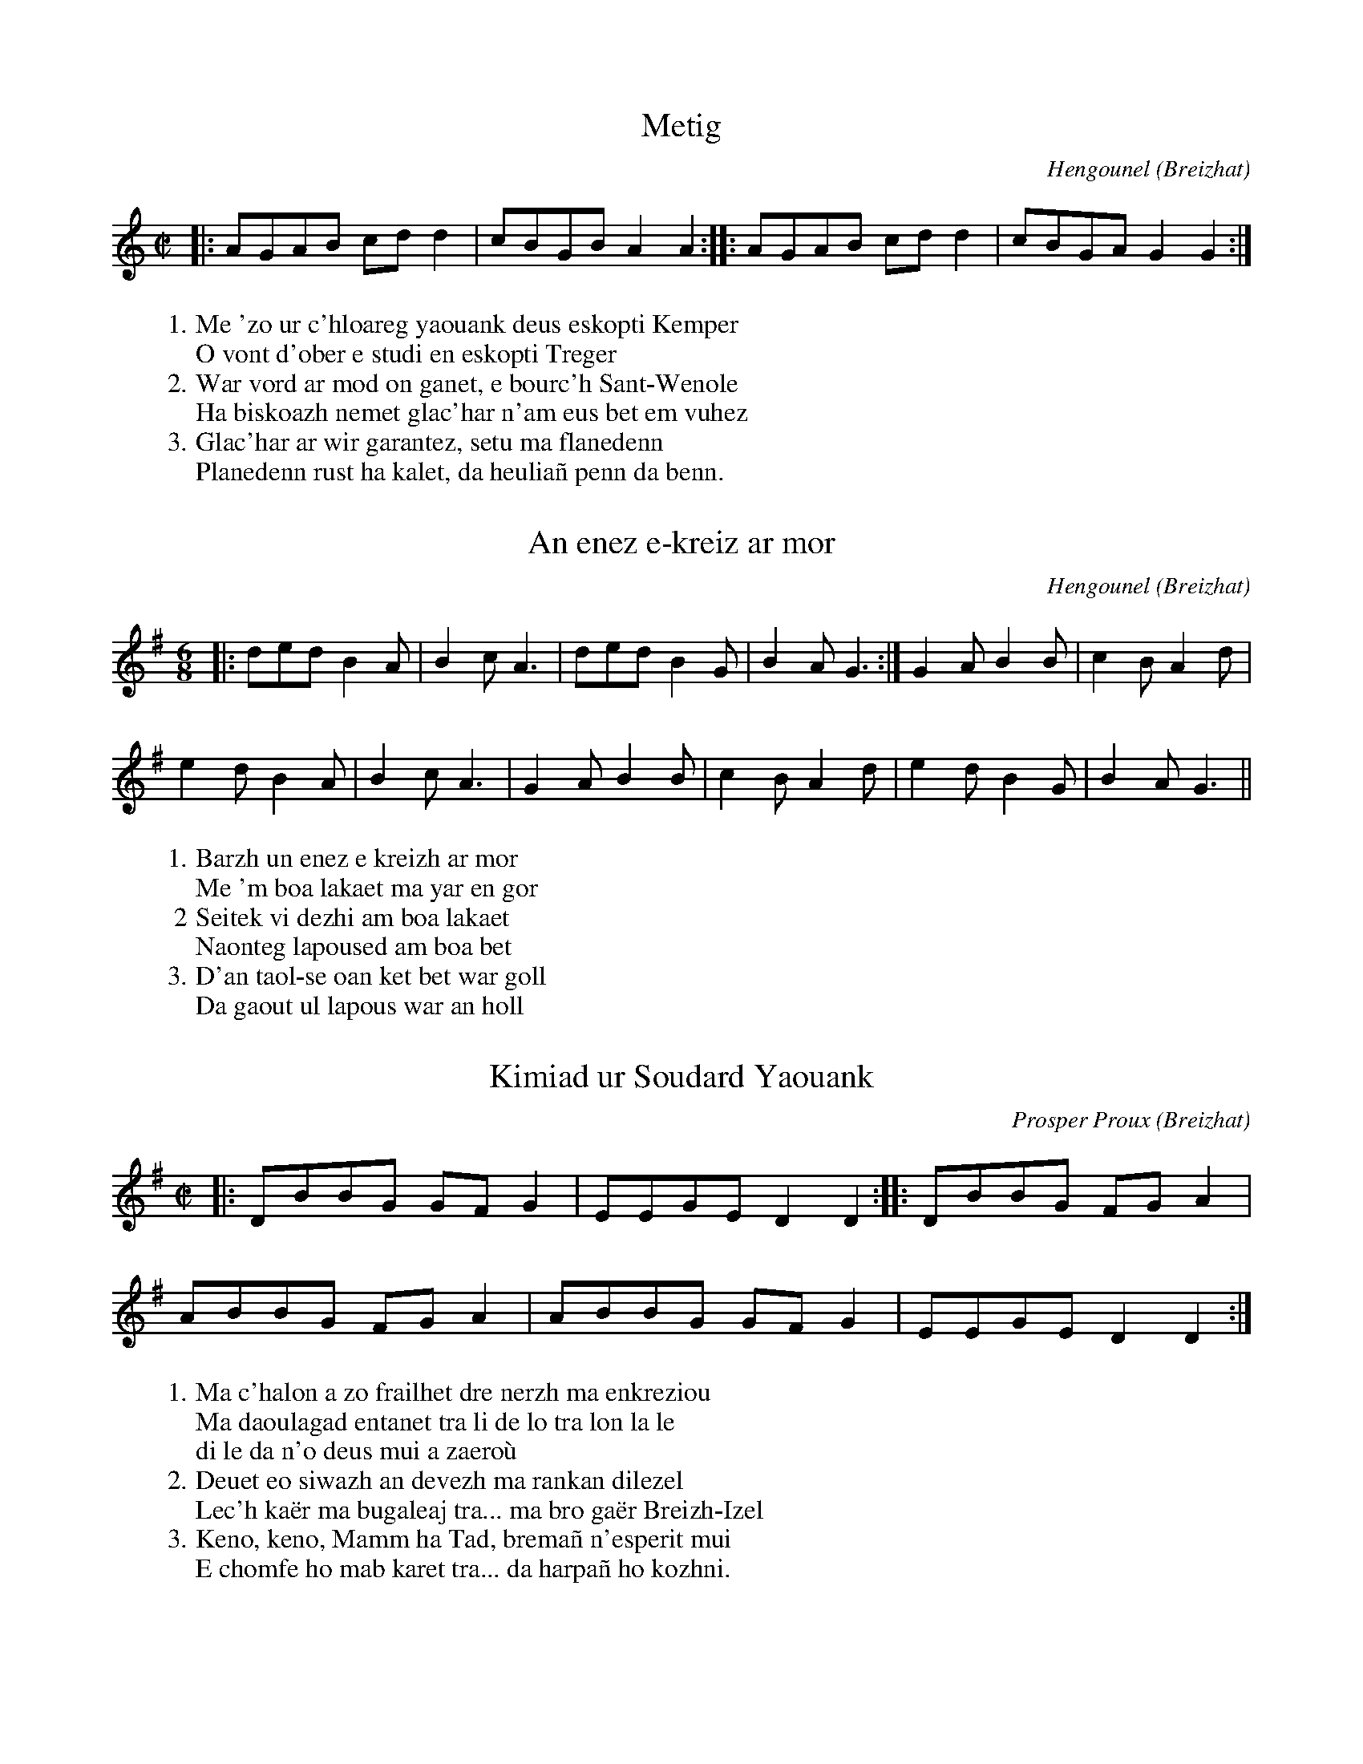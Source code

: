 X:1
T:Metig
% Ton Simpl
C:Hengounel
O:Breizhat
M:C|
L:1/8
R:Gavotenn
K:Am
W:1. Me 'zo ur c'hloareg yaouank deus eskopti Kemper
W:   O vont d'ober e studi en eskopti Treger
W:2. War vord ar mod on ganet, e bourc'h Sant-Wenole
W:   Ha biskoazh nemet glac'har n'am eus bet em vuhez
W:3. Glac'har ar wir garantez, setu ma flanedenn
W:   Planedenn rust ha kalet, da heulia\~n penn da benn.
%E:20
% Tamm kentan
|:AGAB cdd2|cBGB A2A2::AGAB cdd2|cBGA G2G2:| 
% Diwezh

X:2
T:An enez e-kreiz ar mor
% Ton Doubl
C:Hengounel
O:Breizhat
M:6/8
K:G
W:1. Barzh un enez e kreizh ar mor
W:   Me 'm boa lakaet ma yar en gor
W:2  Seitek vi dezhi am boa lakaet
W:   Naonteg lapoused am boa bet
W:3. D'an taol-se oan ket bet war goll
W:   Da gaout ul lapous war an holl
%E:12
|:ded B2A|B2c A3|ded B2G|B2A G3:|G2A B2B|c2B A2d|%*
e2d B2A|B2c A3|G2A B2B|c2B A2d|e2d B2G|B2A G3||%**
% Diwezh

X:3
T:Kimiad ur Soudard Yaouank
% Ton Doubl
C:Prosper Proux
O:Breizhat
M:C|
L:1/8
K:G
W:1. Ma c'halon a zo frailhet dre nerzh ma enkreziou
W:   Ma daoulagad entanet tra li de lo tra lon la le
W:   di le da n'o deus mui a zaero\`u
W:2. Deuet eo siwazh an devezh ma rankan dilezel
W:   Lec'h ka\"er ma bugaleaj tra... ma bro ga\"er Breizh-Izel
W:3. Keno, keno, Mamm ha Tad, brema\~n n'esperit mui
W:   E chomfe ho mab karet tra... da harpa\~n ho kozhni.
%E:20
% Tamm Kentan         % Eil tamm
|:DBBG GFG2|EEGE D2D2::DBBG FGA2|%*
ABBG FGA2|ABBG GFG2|EEGE D2D2:|%**
% Diwezh

X:4
T:Valsounette
C:Jacky Mollard
D:Pennou Skoulm #1
O:Breizhat
%Q:C4=45
Q:1/4=45
M:6/8
L:1/16
K:Am
% Tamm kentan
%E:10
|:EAcBAG FAcBA^G|ABceab c'3c'ba|gebage ^f3^gaf|^geedBA ^GAB^G=F2|%*
EAcBAG FAcBA^G|ABceab c'3abc'|d'c'bad'c' b3efb|e^gbec'b|1 a2BAGA:|2 a4^ga||%*
% Eil tamm
%E:9
b^ggeeb b^ggeec'|c'aaeec' c'aaeeb|b^ggeeb b^ggee2|FEFGAB (3cBc(3dcd(3e^ga|%*
%E:10
b^ggeeb b^ggeec'|c'aaeec' c'aaebc'|d'c'bad'c' b3efb|e^gbec'b |1 a4^ga:|2 a2BAGA|%**
% Diwezh

X:5
T:Gavotte du Cap
C:Transcription Bernard KERREST
M:C
L: 1/4
K:G
 D/G/ B/G/ F/G/ A | G/A/ c/B/ G G :||: B B B/d/ d | c/B/ A B/c/ B |
 |G B/G/ F/G/ A | G/A/ c/B/ G G :||

X:6
T:Son ar charpentour
T:(marche)
M:2/4
L:1/4
K:Bb
|:"Sib"FE/D/|"Solm"B,C/D/|[M:3/4]"Dom"E"Fa"F/>G F/E/|\
	[M:2/4]"Sib"FE/D/|"Solm"B,C/D/|[M:3/4]"Dom"E/>G/"Fa"F2:|
|:[M:2/4]"Fa"FF/C/|"Dom"EE/D/|[M:3/4]"Solm"B,/>B,/"Fa"C-C/D//E//|\
	[M:2/4]"Sib"FF/C/|"Dom"EE/D/|[M:3/4]"Fa"C/D//C//"Sib"B,2:|

